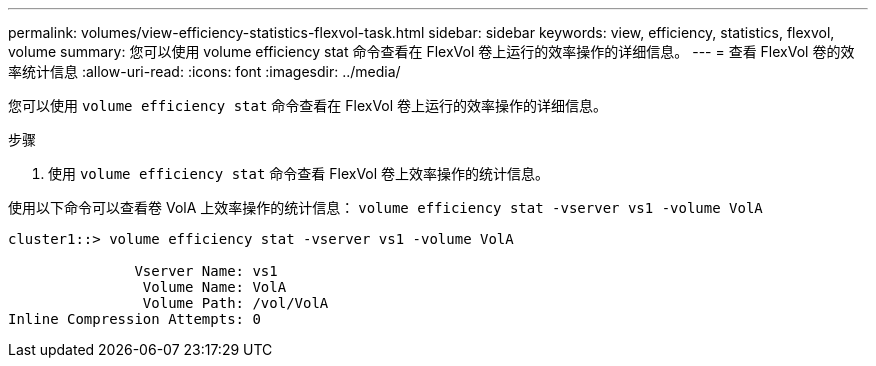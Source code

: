 ---
permalink: volumes/view-efficiency-statistics-flexvol-task.html 
sidebar: sidebar 
keywords: view, efficiency, statistics, flexvol, volume 
summary: 您可以使用 volume efficiency stat 命令查看在 FlexVol 卷上运行的效率操作的详细信息。 
---
= 查看 FlexVol 卷的效率统计信息
:allow-uri-read: 
:icons: font
:imagesdir: ../media/


[role="lead"]
您可以使用 `volume efficiency stat` 命令查看在 FlexVol 卷上运行的效率操作的详细信息。

.步骤
. 使用 `volume efficiency stat` 命令查看 FlexVol 卷上效率操作的统计信息。


使用以下命令可以查看卷 VolA 上效率操作的统计信息： `volume efficiency stat -vserver vs1 -volume VolA`

[listing]
----
cluster1::> volume efficiency stat -vserver vs1 -volume VolA

               Vserver Name: vs1
                Volume Name: VolA
                Volume Path: /vol/VolA
Inline Compression Attempts: 0
----